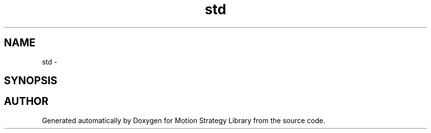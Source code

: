 .TH "std" 3 "24 Jul 2003" "Motion Strategy Library" \" -*- nroff -*-
.ad l
.nh
.SH NAME
std \- 
.SH SYNOPSIS
.br
.PP
.SH "AUTHOR"
.PP 
Generated automatically by Doxygen for Motion Strategy Library from the source code.
